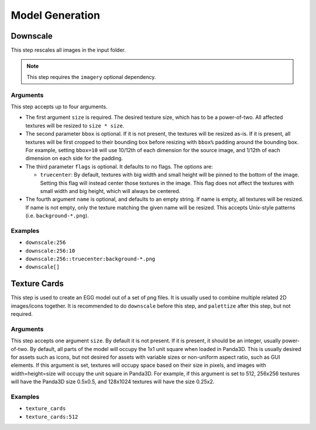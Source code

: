 Model Generation
================

Downscale
---------

This step rescales all images in the input folder.

.. note:: This step requires the ``imagery`` optional dependency.

Arguments
~~~~~~~~~

This step accepts up to four arguments.

* The first argument ``size`` is required.
  The desired texture size, which has to be a power-of-two.
  All affected textures will be resized to ``size * size``.
* The second parameter ``bbox`` is optional.
  If it is not present, the textures will be resized as-is.
  If it is present, all textures will be first cropped to their bounding box before resizing
  with ``bbox%`` padding around the bounding box.
  For example, setting ``bbox=10`` will use 10/12th of each dimension for the source image,
  and 1/12th of each dimension on each side for the padding.
* The third parameter ``flags`` is optional. It defaults to no flags. The options are:

  * ``truecenter``: By default, textures with big width and small height will be pinned to the bottom of the image.
    Setting this flag will instead center those textures in the image.
    This flag does not affect the textures with small width and big height, which will always be centered.
* The fourth argument ``name`` is optional, and defaults to an empty string.
  If name is empty, all textures will be resized.
  If name is not empty, only the texture matching the given name will be resized.
  This accepts Unix-style patterns (i.e. ``background-*.png``).

Examples
~~~~~~~~

* ``downscale:256``
* ``downscale:256:10``
* ``downscale:256::truecenter:background-*.png``
* ``downscale[]``



Texture Cards
-------------

This step is used to create an EGG model out of a set of png files.
It is usually used to combine multiple related 2D images/icons together.
It is recommended to do ``downscale`` before this step, and ``palettize`` after this step, but not required.

Arguments
~~~~~~~~~

This step accepts one argument ``size``. By default it is not present.
If it is present, it should be an integer, usually power-of-two.
By default, all parts of the model will occupy the 1x1 unit square when loaded in Panda3D.
This is usually desired for assets such as icons, but not desired for assets with variable sizes
or non-uniform aspect ratio, such as GUI elements.
If this argument is set, textures will occupy space based on their size in pixels,
and images with width=height=size will occupy the unit square in Panda3D.
For example, if this argument is set to 512, 256x256 textures will have the Panda3D size 0.5x0.5,
and 128x1024 textures will have the size 0.25x2.

Examples
~~~~~~~~

* ``texture_cards``
* ``texture_cards:512``

